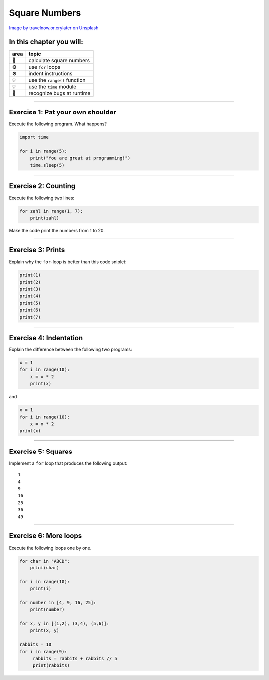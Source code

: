 Square Numbers
==============

|image0|

`Image by travelnow.or.crylater on
Unsplash <https://unsplash.com/@travelnow_or_crylater?utm_source=unsplash&utm_medium=referral&utm_content=creditCopyText>`__

In this chapter you will:
~~~~~~~~~~~~~~~~~~~~~~~~~

==== =============================
area topic
==== =============================
🚀   calculate square numbers
⚙    use ``for`` loops
⚙    indent instructions
💡   use the ``range()`` function
💡   use the ``time`` module
🐞   recognize bugs at runtime
==== =============================

--------------

Exercise 1: Pat your own shoulder
~~~~~~~~~~~~~~~~~~~~~~~~~~~~~~~~~

Execute the following program. What happens?

.. code:: python3

   import time

   for i in range(5):
       print("You are great at programming!")
       time.sleep(5)

--------------

Exercise 2: Counting
~~~~~~~~~~~~~~~~~~~~

Execute the following two lines:

.. code:: python3

   for zahl in range(1, 7):
       print(zahl)

Make the code print the numbers from 1 to 20.

--------------

Exercise 3: Prints
~~~~~~~~~~~~~~~~~~

Explain why the ``for``-loop is better than this code sniplet:

.. code:: python3

   print(1)
   print(2)
   print(3)
   print(4)
   print(5)
   print(6)
   print(7)

--------------

Exercise 4: Indentation
~~~~~~~~~~~~~~~~~~~~~~~

Explain the difference between the following two programs:

.. code:: python3

   x = 1
   for i in range(10):
       x = x * 2
       print(x)

and

.. code:: python3

   x = 1
   for i in range(10):
       x = x * 2
   print(x)

--------------

Exercise 5: Squares
~~~~~~~~~~~~~~~~~~~

Implement a ``for`` loop that produces the following output:

::

   1
   4
   9
   16
   25
   36
   49

--------------

Exercise 6: More loops
~~~~~~~~~~~~~~~~~~~~~~

Execute the following loops one by one.

.. code:: python3

   for char in "ABCD":
       print(char)

   for i in range(10):
       print(i)

   for number in [4, 9, 16, 25]:
       print(number)

   for x, y in [(1,2), (3,4), (5,6)]:
       print(x, y)

   rabbits = 10
   for i in range(9):
        rabbits = rabbits + rabbits // 5
        print(rabbits)

.. |image0| image:: squares.jpg

